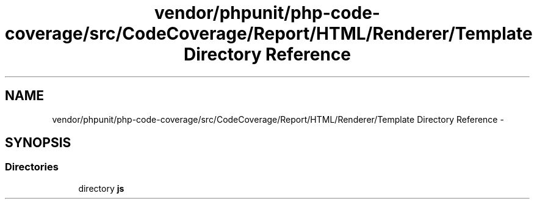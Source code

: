 .TH "vendor/phpunit/php-code-coverage/src/CodeCoverage/Report/HTML/Renderer/Template Directory Reference" 3 "Tue Apr 14 2015" "Version 1.0" "VirtualSCADA" \" -*- nroff -*-
.ad l
.nh
.SH NAME
vendor/phpunit/php-code-coverage/src/CodeCoverage/Report/HTML/Renderer/Template Directory Reference \- 
.SH SYNOPSIS
.br
.PP
.SS "Directories"

.in +1c
.ti -1c
.RI "directory \fBjs\fP"
.br
.in -1c
